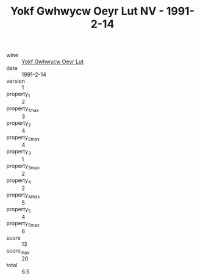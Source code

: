 :PROPERTIES:
:ID:                     56fbaf54-d040-4210-9513-357de9a276c7
:END:
#+TITLE: Yokf Gwhwycw Oeyr Lut NV - 1991-2-14

- wine :: [[id:538ae4b0-88ec-4130-9f4a-51d883114051][Yokf Gwhwycw Oeyr Lut]]
- date :: 1991-2-14
- version :: 1
- property_1 :: 2
- property_1_max :: 3
- property_2 :: 4
- property_2_max :: 4
- property_3 :: 1
- property_3_max :: 2
- property_4 :: 2
- property_4_max :: 5
- property_5 :: 4
- property_5_max :: 6
- score :: 13
- score_max :: 20
- total :: 6.5


